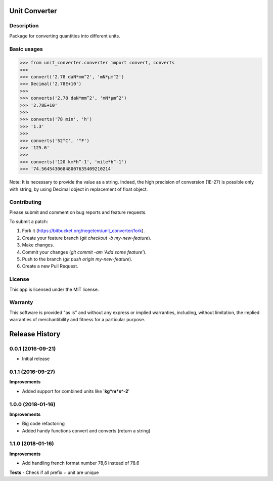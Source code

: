 
**************
Unit Converter
**************

Description
===========

Package for converting quantities into different units.


Basic usages
============

>>> from unit_converter.converter import convert, converts
>>>
>>> convert('2.78 daN*mm^2', 'mN*µm^2')
>>> Decimal('2.78E+10')
>>>
>>> converts('2.78 daN*mm^2', 'mN*µm^2')
>>> '2.78E+10'
>>>
>>> converts('78 min', 'h')
>>> '1.3'
>>>
>>> converts('52°C', '°F')
>>> '125.6'
>>>
>>> converts('120 km*h^-1', 'mile*h^-1')
>>> '74.56454306848007635409210214'



Note: It is necessary to provide the value as a string. Indeed, the high precision of conversion (1E-27) is possible only with string, by using Decimal object in replacement of float object.

Contributing
============
Please submit and comment on bug reports and feature requests.

To submit a patch:

1. Fork it (https://bitbucket.org/negetem/unit_converter/fork).
2. Create your feature branch (*git checkout -b my-new-feature*).
3. Make changes.
4. Commit your changes (*git commit -am 'Add some feature'*).
5. Push to the branch (*git push origin my-new-feature*).
6. Create a new Pull Request.

License
=======
This app is licensed under the MIT license.

Warranty
========
This software is provided "as is" and without any express or
implied warranties, including, without limitation, the implied
warranties of merchantibility and fitness for a particular
purpose.


***************
Release History
***************

0.0.1 (2016-09-21)
==================
- Initial release

0.1.1 (2016-09-27)
==================

**Improvements**

- Added support for combined units like '**kg*m*s^-2**'

1.0.0 (2018-01-16)
==================

**Improvements**

- Big code refactoring
- Added handy functions convert and converts (return a string)

1.1.0 (2018-01-16)
==================

**Improvements**

- Add handling french format number 78,6 instead of 78.6

**Tests**
- Check if all prefix + unit are unique